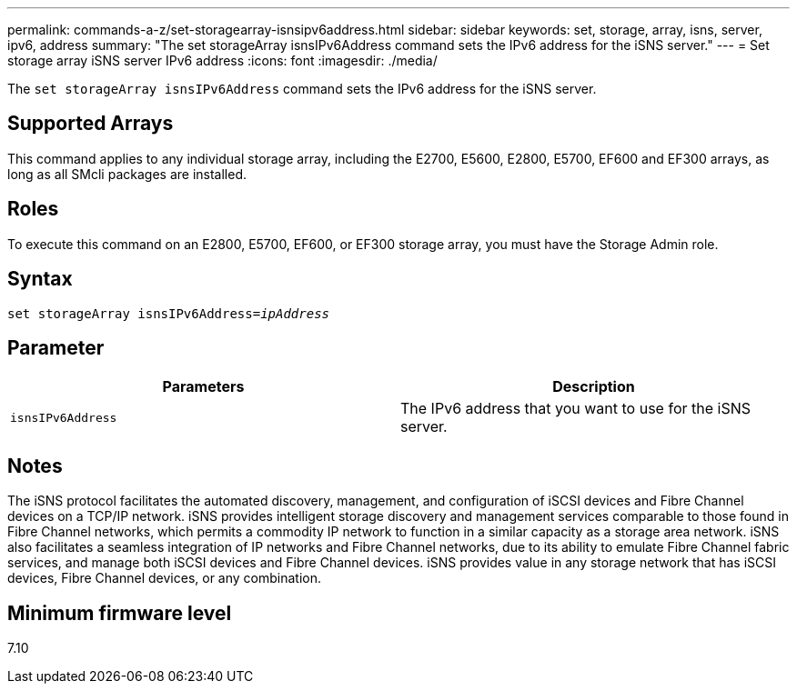 ---
permalink: commands-a-z/set-storagearray-isnsipv6address.html
sidebar: sidebar
keywords: set, storage, array, isns, server, ipv6, address
summary: "The set storageArray isnsIPv6Address command sets the IPv6 address for the iSNS server."
---
= Set storage array iSNS server IPv6 address
:icons: font
:imagesdir: ./media/

[.lead]
The `set storageArray isnsIPv6Address` command sets the IPv6 address for the iSNS server.

== Supported Arrays

This command applies to any individual storage array, including the E2700, E5600, E2800, E5700, EF600 and EF300 arrays, as long as all SMcli packages are installed.

== Roles

To execute this command on an E2800, E5700, EF600, or EF300 storage array, you must have the Storage Admin role.

== Syntax

[subs=+macros]
----
set storageArray isnsIPv6Address=pass:quotes[_ipAddress_]
----

== Parameter

[cols="2*",options="header"]
|===
| Parameters| Description
a|
`isnsIPv6Address`
a|
The IPv6 address that you want to use for the iSNS server.
|===

== Notes

The iSNS protocol facilitates the automated discovery, management, and configuration of iSCSI devices and Fibre Channel devices on a TCP/IP network. iSNS provides intelligent storage discovery and management services comparable to those found in Fibre Channel networks, which permits a commodity IP network to function in a similar capacity as a storage area network. iSNS also facilitates a seamless integration of IP networks and Fibre Channel networks, due to its ability to emulate Fibre Channel fabric services, and manage both iSCSI devices and Fibre Channel devices. iSNS provides value in any storage network that has iSCSI devices, Fibre Channel devices, or any combination.

== Minimum firmware level

7.10
